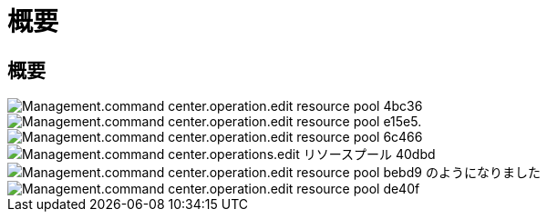 = 概要
:allow-uri-read: 




== 概要

image::Management.command_center.operations.edit_resource_pool-4bc36.png[Management.command center.operation.edit resource pool 4bc36]

image::Management.command_center.operations.edit_resource_pool-e15e5.png[Management.command center.operation.edit resource pool e15e5.]

image::Management.command_center.operations.edit_resource_pool-6c466.png[Management.command center.operation.edit resource pool 6c466]

image::Management.command_center.operations.edit_resource_pool-40dbd.png[Management.command center.operations.edit リソースプール 40dbd]

image::Management.command_center.operations.edit_resource_pool-bebd9.png[Management.command center.operation.edit resource pool bebd9 のようになりました]

image::Management.command_center.operations.edit_resource_pool-de40f.png[Management.command center.operation.edit resource pool de40f]
